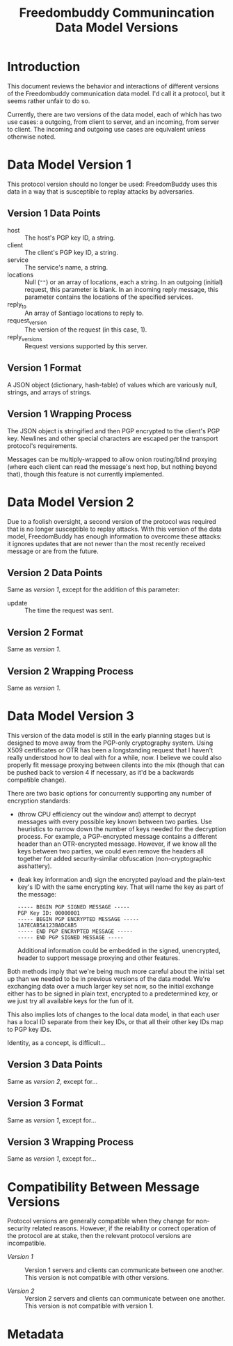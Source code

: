 # -*- mode: org; mode: auto-fill; fill-column: 80 -*-

#+TITLE: Freedombuddy Communincation Data Model Versions
#+OPTIONS: d:t
#+LINK_UP:  ./
#+LINK_HOME: ../

* Introduction

This document reviews the behavior and interactions of different versions of the
Freedombuddy communication data model.  I'd call it a protocol, but it seems
rather unfair to do so.

Currently, there are two versions of the data model, each of which has two use
cases: a outgoing, from client to server, and an incoming, from server to
client.  The incoming and outgoing use cases are equivalent unless otherwise
noted.

* Data Model Version 1

  This protocol version should no longer be used: FreedomBuddy uses this data in
  a way that is susceptible to replay attacks by adversaries.

** Version 1 Data Points

   - host :: The host's PGP key ID, a string.
   - client :: The client's PGP key ID, a string.
   - service :: The service's name, a string.
   - locations :: Null (~""~) or an array of locations, each a string.  In an
                  outgoing (initial) request, this parameter is blank.  In an
                  incoming reply message, this parameter contains the locations
                  of the specified services.
   - reply_to :: An array of Santiago locations to reply to.
   - request_version :: The version of the request (in this case, 1).
   - reply_versions :: Request versions supported by this server.

** Version 1 Format

   A JSON object (dictionary, hash-table) of values which are variously null,
   strings, and arrays of strings.

** Version 1 Wrapping Process

   The JSON object is stringified and then PGP encrypted to the client's PGP
   key.  Newlines and other special characters are escaped per the transport
   protocol's requirements.

   Messages can be multiply-wrapped to allow onion routing/blind proxying (where
   each client can read the message's next hop, but nothing beyond that), though
   this feature is not currently implemented.

* Data Model Version 2

  Due to a foolish oversight, a second version of the protocol was required that
  is no longer susceptible to replay attacks.  With this version of the data
  model, FreedomBuddy has enough information to overcome these attacks: it
  ignores updates that are not newer than the most recently received message or
  are from the future.

** Version 2 Data Points

   Same as [[*Version%201%20Data%20Points][version 1]], except for the addition of this parameter:

   - update :: The time the request was sent.

** Version 2 Format

   Same as [[*Version%201%20Format][version 1]].

** Version 2 Wrapping Process

   Same as [[*Version%201%20Wrapping%20Process][version 1]].

* Data Model Version 3

  This version of the data model is still in the early planning stages but is
  designed to move away from the PGP-only cryptography system.  Using X509
  certificates or OTR has been a longstanding request that I haven't really
  understood how to deal with for a while, now.  I believe we could also
  properly fit message proxying between cilents into the mix (though that can be
  pushed back to version 4 if necessary, as it'd be a backwards compatible
  change).

  There are two basic options for concurrently supporting any number of
  encryption standards:

  - (throw CPU efficiency out the window and) attempt to decrypt messages with
    every possible key known between two parties.  Use heuristics to narrow down
    the number of keys needed for the decryption process.  For example, a
    PGP-encrypted message contains a different header than an OTR-encrypted
    message.  However, if we know all the keys between two parties, we could
    even remove the headers all together for added security-similar obfuscation
    (non-cryptographic asshattery).

  - (leak key information and) sign the encrypted payload and the plain-text
    key's ID with the same encrypting key.  That will name the key as part of
    the message:

    #+begin_src text
      ----- BEGIN PGP SIGNED MESSAGE -----
      PGP Key ID: 00000001
      ----- BEGIN PGP ENCRYPTED MESSAGE -----
      1A7ECAB5A123BADCAB5
      ----- END PGP ENCRYPTED MESSAGE -----
      ----- END PGP SIGNED MESSAGE -----
    #+end_src

    Additional information could be embedded in the signed, unencrypted, header
    to support message proxying and other features.

  Both methods imply that we're being much more careful about the initial set up
  than we needed to be in previous versions of the data model.  We're exchanging
  data over a much larger key set now, so the initial exchange either has to be
  signed in plain text, encrypted to a predetermined key, or we just try all
  available keys for the fun of it.

  This also implies lots of changes to the local data model, in that each user
  has a local ID separate from their key IDs, or that all their other key IDs
  map to PGP key IDs.

  Identity, as a concept, is difficult...

** Version 3 Data Points

   Same as [[*Version%202%20Data%20Points][version 2]], except for...

** Version 3 Format

   Same as [[*Version%201%20Format][version 1]], except for...

** Version 3 Wrapping Process

   Same as [[*Version%201%20Wrapping%20Process][version 1]], except for...

* Compatibility Between Message Versions

  Protocol versions are generally compatible when they change for non-security
  related reasons.  However, if the reiability or correct operation of the
  protocol are at stake, then the relevant protocol versions are incompatible.

  - [[*Data%20Model%20Version%201][Version 1]] :: Version 1 servers and clients can communicate between one
                 another.  This version is not compatible with other versions.

  - [[*Data%20Model%20Version%202][Version 2]] :: Version 2 servers and clients can communicate between one
                 another.  This version is not compatible with version 1.

* Metadata
  :PROPERTIES:
  :Description:
  :Status:      Incomplete
  :Priority:    0
  :Owner:       Nick Daly
  :Tags:
  :END:
